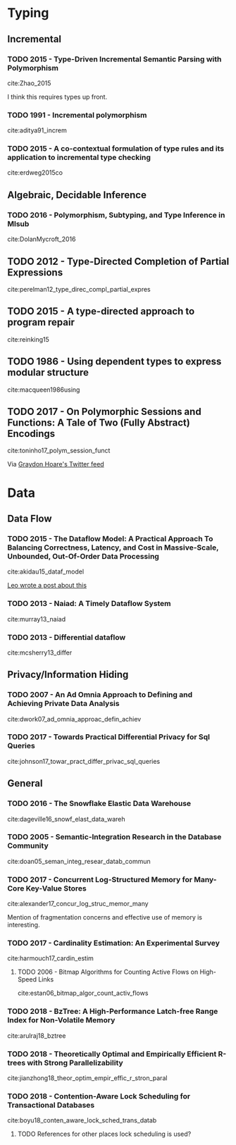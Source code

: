 * Typing
** Incremental
*** TODO 2015 - Type-Driven Incremental Semantic Parsing with Polymorphism
 :PROPERTIES:
  :Custom_ID: Zhao_2015
  :AUTHOR: Zhao \& Huang
  :JOURNAL: Proceedings of the 2015 Conference of the North American Chapter of the Association for Computational Linguistics: Human Language Technologies
  :YEAR: 2015
  :VOLUME: 
  :PAGES: 
  :DOI: 10.3115/v1/n15-1162
  :URL: http://dx.doi.org/10.3115/v1/n15-1162
 :INTERLEAVE_PDF: ~/Documents/papers/pdfs/N15-1162.pdf
 :END:

cite:Zhao_2015

I think this requires types up front.


*** TODO 1991 - Incremental polymorphism
 :PROPERTIES:
  :Custom_ID: aditya91_increm
  :AUTHOR: Aditya \& Nikhil
  :JOURNAL: 
  :YEAR: 1991
  :VOLUME: 
  :PAGES: 379--405
  :DOI: 
  :URL: 
  :INTERLEAVE_PDF: ~/Documents/papers/pdfs/2329610_Incremental-Polymorphism.pdf
 :END:

cite:aditya91_increm

*** TODO 2015 - A co-contextual formulation of type rules and its application to incremental type checking
 :PROPERTIES:
  :Custom_ID: erdweg2015co
  :AUTHOR: Erdweg, Bra\vcevac, Kuci, Krebs \& Mezini
  :JOURNAL: 
  :YEAR: 2015
  :VOLUME: 50
  :PAGES: 880--897
  :DOI: 
  :URL: 
  :INTERLEAVE_PDF: ~/Documents/papers/pdfs/cocontextual-type-checking.pdf
 :END:

cite:erdweg2015co


** Algebraic, Decidable Inference
*** TODO 2016 - Polymorphism, Subtyping, and Type Inference in Mlsub
 :PROPERTIES:
  :Custom_ID: DolanMycroft_2016
  :AUTHOR: Dolan
  :JOURNAL:  
  :YEAR: 2016
  :VOLUME: 
  :PAGES: 
  :DOI: 
  :URL: 
  :INTERLEAVE_PDF: ~/Documents/papers/pdfs/mlsub-preprint.pdf
 :END:      

cite:DolanMycroft_2016


** TODO 2012 - Type-Directed Completion of Partial Expressions
 :PROPERTIES:
  :Custom_ID: perelman12_type_direc_compl_partial_expres
  :AUTHOR: Perelman, Gulwani, Ball \& Grossman
  :JOURNAL: 
  :YEAR: 2012
  :VOLUME: 
  :PAGES: 
  :DOI: 
  :URL: https://www.microsoft.com/en-us/research/publication/type-directed-completion-partial-expressions/
  :INTERLEAVE_PDF: ~/Documents/papers/pdfs/pldi12-type-directed-completion.pdf
 :END:

cite:perelman12_type_direc_compl_partial_expres

** TODO 2015 - A type-directed approach to program repair
 :PROPERTIES:
  :Custom_ID: reinking15
  :AUTHOR: Reinking \& Piskac
  :JOURNAL: 
  :YEAR: 2015
  :VOLUME: 
  :PAGES: 511--517
  :DOI: 
  :URL: 
  :INTERLEAVE_PDF: ~/Documents/papers/pdfs/ReinkingPiskac2015Winston.pdf
 :END:

cite:reinking15

** TODO 1986 - Using dependent types to express modular structure
 :PROPERTIES:
  :Custom_ID: macqueen1986using
  :AUTHOR: MacQueen
  :JOURNAL: 
  :YEAR: 1986
  :VOLUME: 
  :PAGES: 277--286
  :DOI: 
  :URL: 
  :INTERLEAVE_PDF: ~/Documents/papers/pdfs/10.1.1.84.7792.pdf
 :END:

cite:macqueen1986using

** TODO 2017 - On Polymorphic Sessions and Functions: A Tale of Two (Fully Abstract) Encodings
 :PROPERTIES:
  :Custom_ID: toninho17_polym_session_funct
  :AUTHOR: Bernardo Toninho \& Nobuko Yoshida
  :JOURNAL: 
  :YEAR: 2017
  :VOLUME: 
  :PAGES: 
  :DOI: 
  :URL: https://www.doc.ic.ac.uk/~bparente/polyfun.pdf
  :INTERLEAVE_PDF: ~/Documents/papers/pdfs/polyfun.pdf
 :END:

cite:toninho17_polym_session_funct

Via [[https://twitter.com/graydon_pub][Graydon Hoare's Twitter feed]]

* Data

** Data Flow
*** TODO 2015 - The Dataflow Model: A Practical Approach To Balancing Correctness, Latency, and Cost in Massive-Scale, Unbounded, Out-Of-Order Data Processing
 :PROPERTIES:
  :Custom_ID: akidau15_dataf_model
  :AUTHOR: Tyler Akidau {\it et al.}
  :JOURNAL: Proceedings of the VLDB Endowment
  :YEAR: 2015
  :VOLUME: 8
  :PAGES: 1792-1803
  :DOI: 
  :URL: 
  :INTERLEAVE_PDF: ~/Documents/papers/pdfs/p1792-Akidau.pdf
 :END:

cite:akidau15_dataf_model

[[https://medium.com/db-journal/readings-in-stream-processing-675210ad9eb2][Leo wrote a post about this]]

*** TODO 2013 - Naiad: A Timely Dataflow System
 :PROPERTIES:
  :Custom_ID: murray13_naiad
  :AUTHOR: Murray, McSherry, Isaacs, Isard, Barham \& Abadi
  :JOURNAL: 
  :YEAR: 2013
  :VOLUME: 
  :PAGES: 
  :DOI: 
  :URL: https://www.microsoft.com/en-us/research/publication/naiad-a-timely-dataflow-system-2/
  :INTERLEAVE_PDF: ~/Documents/papers/pdfs/naiad.pdf
 :END:

cite:murray13_naiad

*** TODO 2013 - Differential dataflow
 :PROPERTIES:
  :Custom_ID: mcsherry13_differ
  :AUTHOR: McSherry, Murray, Isaacs \& Isard
  :JOURNAL: 
  :YEAR: 2013
  :VOLUME: 
  :PAGES: 
  :DOI: 
  :URL: https://www.microsoft.com/en-us/research/publication/differential-dataflow/
  :INTERLEAVE_PDF: ~/Documents/papers/pdfs/differentialdataflow.pdf
 :END:

cite:mcsherry13_differ

** Privacy/Information Hiding
*** TODO 2007 - An Ad Omnia Approach to Defining and Achieving Private Data Analysis
 :PROPERTIES:
  :Custom_ID: dwork07_ad_omnia_approac_defin_achiev
  :AUTHOR: Dwork
  :JOURNAL: 
  :YEAR: 2007
  :VOLUME: 4890
  :PAGES: 1-13
  :DOI: 
  :URL: https://www.microsoft.com/en-us/research/publication/an-ad-omnia-approach-to-defining-and-achieving-private-data-analysis/
  :INTERLEAVE_PDF: ~/Documents/papers/pdfs/dwork_pinkdd.pdf
 :END:

cite:dwork07_ad_omnia_approac_defin_achiev
*** TODO 2017 - Towards Practical Differential Privacy for Sql Queries
 :PROPERTIES:
  :Custom_ID: johnson17_towar_pract_differ_privac_sql_queries
  :AUTHOR: Noah Johnson, Joseph Near \& Dawn Song
  :JOURNAL: 
  :YEAR: 2017
  :VOLUME: 
  :PAGES: 
  :DOI: 
  :URL: 
  :INTERLEAVE_PDF: ~/Documents/papers/pdfs/p526-johnson.pdf
 :END:

cite:johnson17_towar_pract_differ_privac_sql_queries
** General
*** TODO 2016 - The Snowflake Elastic Data Warehouse
 :PROPERTIES:
  :Custom_ID: dageville16_snowf_elast_data_wareh
  :AUTHOR: Dageville {\it et al.}
  :JOURNAL: 
  :YEAR: 2016
  :VOLUME: 
  :PAGES: 215--226
  :DOI: 10.1145/2882903.2903741
  :URL: https://doi.org/10.1145/2882903.2903741
  :INTERLEAVE_PDF: ~/Documents/papers/pdfs/Snowflake_SIGMOD.pdf
 :END:

cite:dageville16_snowf_elast_data_wareh

*** TODO 2005 - Semantic-Integration Research in the Database Community
 :PROPERTIES:
  :Custom_ID: doan05_seman_integ_resear_datab_commun
  :AUTHOR: Doan \& Halevy
  :JOURNAL: AI Mag.
  :YEAR: 2005
  :VOLUME: 26
  :PAGES: 83--94
  :DOI: 
  :URL: http://dl.acm.org/citation.cfm?id=1090488.1090497
  :INTERLEAVE_PDF: ~/Documents/papers/pdfs/1801-1797-1-PB.pdf
 :END:

cite:doan05_seman_integ_resear_datab_commun

*** TODO 2017 - Concurrent Log-Structured Memory for Many-Core Key-Value Stores
 :PROPERTIES:
  :Custom_ID: alexander17_concur_log_struc_memor_many
  :AUTHOR: Alexander Merritt
  :JOURNAL: 
  :YEAR: 2017
  :VOLUME: 
  :PAGES: 
  :DOI: 
  :URL: http://www.vldb.org/pvldb/vol11/p458-merritt.pdf
  :INTERLEAVE_PDF: ~/Documents/papers/pdfs/p458-merritt.pdf
 :END:

cite:alexander17_concur_log_struc_memor_many
 
Mention of fragmentation concerns and effective use of memory is interesting.

*** TODO 2017 - Cardinality Estimation: An Experimental Survey
 :PROPERTIES:
  :Custom_ID: harmouch17_cardin_estim
  :AUTHOR: Hazar Harmouch \& Felix Naumann
  :JOURNAL: 
  :YEAR: 2017
  :VOLUME: 
  :PAGES: 
  :DOI: 
  :URL: http://www.vldb.org/pvldb/vol11/p499-harmouch.pdf
   :INTERLEAVE_PDF: ~/Documents/papers/pdfs/p499-harmouch.pdf
 :END:

cite:harmouch17_cardin_estim

**** TODO 2006 - Bitmap Algorithms for Counting Active Flows on High-Speed Links
 :PROPERTIES:
  :Custom_ID: estan06_bitmap_algor_count_activ_flows
  :AUTHOR: Cristian Estan, George Varghese \& Michael Fisk
  :JOURNAL: {IEEE/ACM} Trans. Netw.
  :YEAR: 2006
  :VOLUME: 14
  :PAGES: 925-937
  :DOI: 10.1145/1217709
  :URL: https://doi.org/10.1145/1217709
  :INTERLEAVE_PDF: ~/Documents/papers/pdfs/countingbitmaps.pdf
 :END:

cite:estan06_bitmap_algor_count_activ_flows

*** TODO 2018 - BzTree: A High-Performance Latch-free Range Index for Non-Volatile Memory
 :PROPERTIES:
  :Custom_ID: arulraj18_bztree
  :AUTHOR: Joy Arulraj
  :JOURNAL: 
  :YEAR: 2018
  :VOLUME: 
  :PAGES: 
  :DOI:
  :URL: http://www.vldb.org/pvldb/vol11/p553-arulraj.pdf
  :INTERLEAVE_PDF: ~/Documents/papers/pdfs/p553-arulraj.pdf
 :END:

cite:arulraj18_bztree

*** TODO 2018 - Theoretically Optimal and Empirically Efficient R-trees with Strong Parallelizability
 :PROPERTIES:
  :Custom_ID: jianzhong18_theor_optim_empir_effic_r_stron_paral
  :AUTHOR: Jianzhong Qi \& Rui Zhang
  :JOURNAL: 
  :YEAR: 2018
  :VOLUME: 
  :PAGES: 
  :DOI: 
  :URL: http://www.vldb.org/pvldb/vol11/p621-qi.pdf
  :INTERLEAVE_PDF: ~/Documents/papers/pdfs/p621-qi.pdf
 :END:

cite:jianzhong18_theor_optim_empir_effic_r_stron_paral

*** TODO 2018 - Contention-Aware Lock Scheduling for Transactional Databases
 :PROPERTIES:
  :Custom_ID: boyu18_conten_aware_lock_sched_trans_datab
  :AUTHOR: Boyu Tian
  :JOURNAL: 
  :YEAR: 2018
  :VOLUME: 
  :PAGES: 
  :DOI: 
  :URL: http://www.vldb.org/pvldb/vol11/p648-tian.pdf
  :INTERLEAVE_PDF: ~/Documents/papers/pdfs/p648-tian.pdf
 :END:

cite:boyu18_conten_aware_lock_sched_trans_datab

**** TODO References for other places lock scheduling is used?
